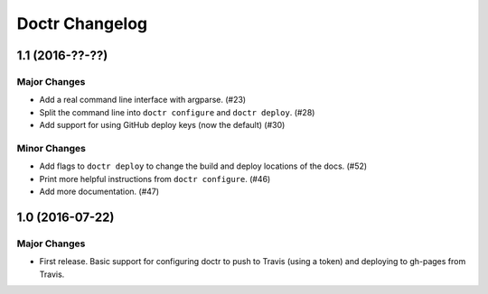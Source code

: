 =================
 Doctr Changelog
=================

1.1 (2016-??-??)
================

Major Changes
-------------

- Add a real command line interface with argparse. (#23)
- Split the command line into ``doctr configure`` and ``doctr deploy``. (#28)
- Add support for using GitHub deploy keys (now the default) (#30)

Minor Changes
-------------

- Add flags to ``doctr deploy`` to change the build and deploy locations of
  the docs. (#52)
- Print more helpful instructions from ``doctr configure``. (#46)
- Add more documentation. (#47)

1.0 (2016-07-22)
================

Major Changes
-------------

- First release. Basic support for configuring doctr to push to Travis (using
  a token) and deploying to gh-pages from Travis.
